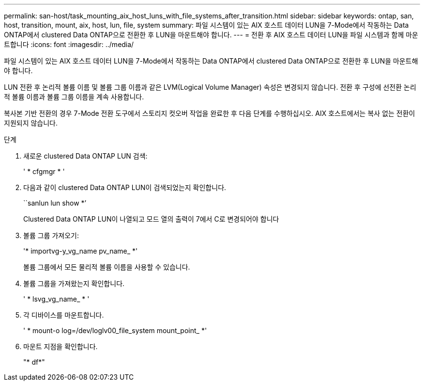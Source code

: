 ---
permalink: san-host/task_mounting_aix_host_luns_with_file_systems_after_transition.html 
sidebar: sidebar 
keywords: ontap, san, host, transition, mount, aix, host, lun, file, system 
summary: 파일 시스템이 있는 AIX 호스트 데이터 LUN을 7-Mode에서 작동하는 Data ONTAP에서 clustered Data ONTAP으로 전환한 후 LUN을 마운트해야 합니다. 
---
= 전환 후 AIX 호스트 데이터 LUN을 파일 시스템과 함께 마운트합니다
:icons: font
:imagesdir: ../media/


[role="lead"]
파일 시스템이 있는 AIX 호스트 데이터 LUN을 7-Mode에서 작동하는 Data ONTAP에서 clustered Data ONTAP으로 전환한 후 LUN을 마운트해야 합니다.

LUN 전환 후 논리적 볼륨 이름 및 볼륨 그룹 이름과 같은 LVM(Logical Volume Manager) 속성은 변경되지 않습니다. 전환 후 구성에 선전환 논리적 볼륨 이름과 볼륨 그룹 이름을 계속 사용합니다.

복사본 기반 전환의 경우 7-Mode 전환 도구에서 스토리지 컷오버 작업을 완료한 후 다음 단계를 수행하십시오. AIX 호스트에서는 복사 없는 전환이 지원되지 않습니다.

.단계
. 새로운 clustered Data ONTAP LUN 검색:
+
' * cfgmgr * '

. 다음과 같이 clustered Data ONTAP LUN이 검색되었는지 확인합니다.
+
``sanlun lun show *’

+
Clustered Data ONTAP LUN이 나열되고 모드 열의 출력이 7에서 C로 변경되어야 합니다

. 볼륨 그룹 가져오기:
+
'* importvg-y_vg_name pv_name_ *'

+
볼륨 그룹에서 모든 물리적 볼륨 이름을 사용할 수 있습니다.

. 볼륨 그룹을 가져왔는지 확인합니다.
+
' * lsvg_vg_name_ * '

. 각 디바이스를 마운트합니다.
+
' * mount-o log=/dev/loglv00_file_system mount_point_ *'

. 마운트 지점을 확인합니다.
+
"* df*"


